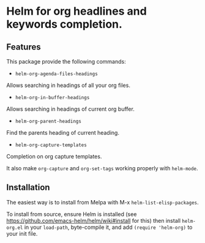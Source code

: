 [[https://github.com/emacs-helm/helm-recoll/blob/master/LICENSE][file:http://img.shields.io/badge/license-GNU%20GPLv3-blue.svg]]
[[http://stable.melpa.org/#/helm-recoll][file:http://stable.melpa.org/packages/helm-org-badge.svg]]
[[http://melpa.org/#/helm-recoll][file:http://melpa.org/packages/helm-org-badge.svg]]

* Helm for org headlines and keywords completion.

** Features

This package provide the following commands:

- ~helm-org-agenda-files-headings~

Allows searching in headings of all your org files.

- ~helm-org-in-buffer-headings~

Allows searching in headings of current org buffer.

- ~helm-org-parent-headings~

Find the parents heading of current heading.

- ~helm-org-capture-templates~

Completion on org capture templates.

It also make ~org-capture~ and ~org-set-tags~ working properly with
~helm-mode~.

** Installation

The easiest way is to install from Melpa with
M-x ~helm-list-elisp-packages~.

To install from source, ensure Helm is installed (see
https://github.com/emacs-helm/helm/wiki#install for this) then install
~helm-org.el~ in your ~load-path~, byte-compile it, and add 
~(require 'helm-org)~ to your init file. 

